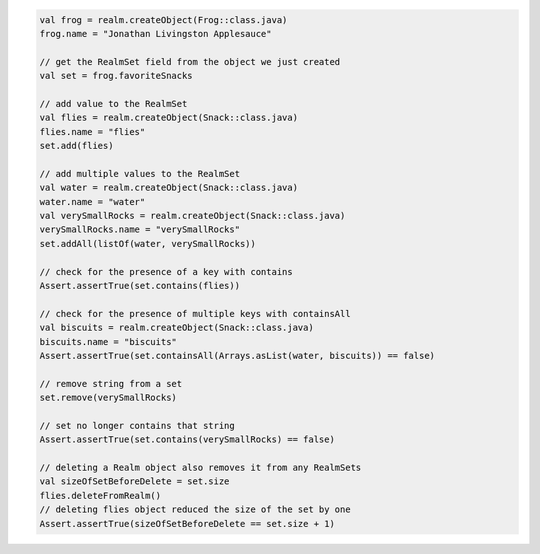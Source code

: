 .. code-block:: kotlin

   val frog = realm.createObject(Frog::class.java)
   frog.name = "Jonathan Livingston Applesauce"

   // get the RealmSet field from the object we just created
   val set = frog.favoriteSnacks

   // add value to the RealmSet
   val flies = realm.createObject(Snack::class.java)
   flies.name = "flies"
   set.add(flies)

   // add multiple values to the RealmSet
   val water = realm.createObject(Snack::class.java)
   water.name = "water"
   val verySmallRocks = realm.createObject(Snack::class.java)
   verySmallRocks.name = "verySmallRocks"
   set.addAll(listOf(water, verySmallRocks))

   // check for the presence of a key with contains
   Assert.assertTrue(set.contains(flies))

   // check for the presence of multiple keys with containsAll
   val biscuits = realm.createObject(Snack::class.java)
   biscuits.name = "biscuits"
   Assert.assertTrue(set.containsAll(Arrays.asList(water, biscuits)) == false)

   // remove string from a set
   set.remove(verySmallRocks)

   // set no longer contains that string
   Assert.assertTrue(set.contains(verySmallRocks) == false)

   // deleting a Realm object also removes it from any RealmSets
   val sizeOfSetBeforeDelete = set.size
   flies.deleteFromRealm()
   // deleting flies object reduced the size of the set by one
   Assert.assertTrue(sizeOfSetBeforeDelete == set.size + 1)

